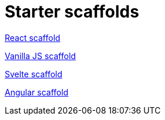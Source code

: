 = Starter scaffolds

// tag::react[]
https://withkoji.com/templates/seane/react-project-no-vccs[React scaffold]
// end::react[]

// tag::vanilla[]
https://withkoji.com/templates/JamesHole/vanilla-js-scaffold[Vanilla JS scaffold]
// end::vanilla[]

// tag::svelte[]
https://withkoji.com/templates/RadEgg/svelte-instant-remix-template-no-vccs[Svelte scaffold]
// end::svelte[]

// tag::angular[]
https://withkoji.com/templates/waterfallstreamair/angular-project-no-vccs[Angular scaffold]
// end::angular[]

// tag::vue[]
// end::vue[]
